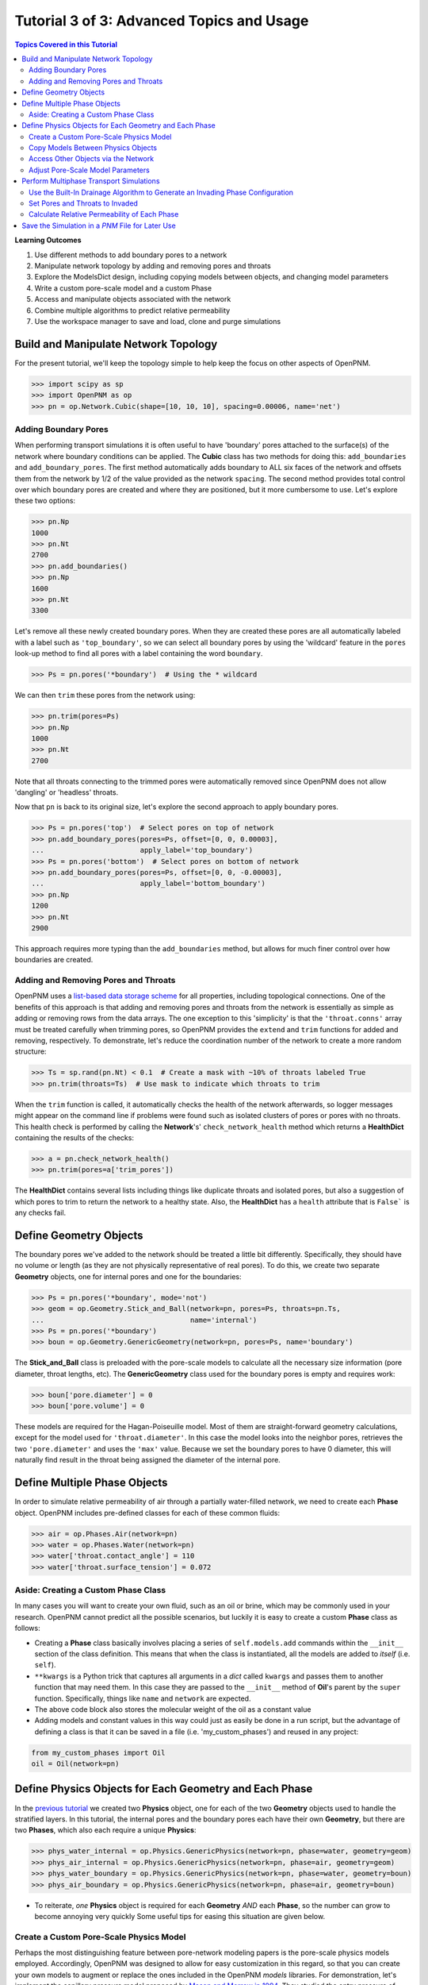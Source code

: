 .. _advanced_tutorial3

###############################################################################
Tutorial 3 of 3: Advanced Topics and Usage
###############################################################################

.. contents:: Topics Covered in this Tutorial

**Learning Outcomes**

#. Use different methods to add boundary pores to a network
#. Manipulate network topology by adding and removing pores and throats
#. Explore the ModelsDict design, including copying models between objects, and changing model parameters
#. Write a custom pore-scale model and a custom Phase
#. Access and manipulate objects associated with the network
#. Combine multiple algorithms to predict relative permeability
#. Use the workspace manager to save and load, clone and purge simulations

===============================================================================
Build and Manipulate Network Topology
===============================================================================

For the present tutorial, we'll keep the topology simple to help keep the focus on other aspects of OpenPNM.

.. code-block:: python

    >>> import scipy as sp
    >>> import OpenPNM as op
    >>> pn = op.Network.Cubic(shape=[10, 10, 10], spacing=0.00006, name='net')

-------------------------------------------------------------------------------
Adding Boundary Pores
-------------------------------------------------------------------------------

When performing transport simulations it is often useful to have 'boundary' pores attached to the surface(s) of the network where boundary conditions can be applied.  The **Cubic** class has two methods for doing this: ``add_boundaries`` and ``add_boundary_pores``.  The first method automatically adds boundary to ALL six faces of the network and offsets them from the network by 1/2 of the value provided as the network ``spacing``.  The second method provides total control over which boundary pores are created and where they are positioned, but it more cumbersome to use.  Let's explore these two options:

.. code-block:: python

    >>> pn.Np
    1000
    >>> pn.Nt
    2700
    >>> pn.add_boundaries()
    >>> pn.Np
    1600
    >>> pn.Nt
    3300

Let's remove all these newly created boundary pores.  When they are created these pores are all automatically labeled with a label such as ``'top_boundary'``, so we can select all boundary pores by using the 'wildcard' feature in the ``pores`` look-up method to find all pores with a label containing the word ``boundary``.

.. code-block:: python

    >>> Ps = pn.pores('*boundary')  # Using the * wildcard

We can then ``trim`` these pores from the network using:

.. code-block:: python

    >>> pn.trim(pores=Ps)
    >>> pn.Np
    1000
    >>> pn.Nt
    2700

Note that all throats connecting to the trimmed pores were automatically removed since OpenPNM does not allow 'dangling' or 'headless' throats.

Now that ``pn`` is back to its original size, let's explore the second approach to apply boundary pores.

.. code-block:: python

    >>> Ps = pn.pores('top')  # Select pores on top of network
    >>> pn.add_boundary_pores(pores=Ps, offset=[0, 0, 0.00003],
    ...                       apply_label='top_boundary')
    >>> Ps = pn.pores('bottom')  # Select pores on bottom of network
    >>> pn.add_boundary_pores(pores=Ps, offset=[0, 0, -0.00003],
    ...                       apply_label='bottom_boundary')
    >>> pn.Np
    1200
    >>> pn.Nt
    2900

This approach requires more typing than the ``add_boundaries`` method, but allows for much finer control over how boundaries are created.

-------------------------------------------------------------------------------
Adding and Removing Pores and Throats
-------------------------------------------------------------------------------

OpenPNM uses a `list-based data storage scheme <topology>`_ for all properties, including topological connections.  One of the benefits of this approach is that adding and removing pores and throats from the network is essentially as simple as adding or removing rows from the data arrays.  The one exception to this 'simplicity' is that the ``'throat.conns'`` array must be treated carefully when trimming pores, so OpenPNM provides the ``extend`` and ``trim`` functions for added and removing, respectively.  To demonstrate, let's reduce the coordination number of the network to create a more random structure:

.. code-block:: python

    >>> Ts = sp.rand(pn.Nt) < 0.1  # Create a mask with ~10% of throats labeled True
    >>> pn.trim(throats=Ts)  # Use mask to indicate which throats to trim

When the ``trim`` function is called, it automatically checks the health of the network afterwards, so logger messages might appear on the command line if problems were found such as isolated clusters of pores or pores with no throats.  This health check is performed by calling the **Network**'s' ``check_network_health`` method which returns a **HealthDict** containing the results of the checks:

.. code-block:: python

    >>> a = pn.check_network_health()
    >>> pn.trim(pores=a['trim_pores'])

The **HealthDict** contains several lists including things like duplicate throats and isolated pores, but also a suggestion of which pores to trim to return the network to a healthy state.  Also, the **HealthDict** has a ``health`` attribute that is ``False``` is any checks fail.

===============================================================================
Define Geometry Objects
===============================================================================

The boundary pores we've added to the network should be treated a little bit differently.  Specifically, they should have no volume or length (as they are not physically representative of real pores).  To do this, we create two separate **Geometry** objects, one for internal pores and one for the boundaries:

.. code-block:: python

    >>> Ps = pn.pores('*boundary', mode='not')
    >>> geom = op.Geometry.Stick_and_Ball(network=pn, pores=Ps, throats=pn.Ts,
    ...                                   name='internal')
    >>> Ps = pn.pores('*boundary')
    >>> boun = op.Geometry.GenericGeometry(network=pn, pores=Ps, name='boundary')

The **Stick_and_Ball** class is preloaded with the pore-scale models to calculate all the necessary size information (pore diameter, throat lengths, etc).  The **GenericGeometry** class used for the boundary pores is empty and requires work:

.. code-block:: python

    >>> boun['pore.diameter'] = 0
    >>> boun['pore.volume'] = 0

These models are required for the Hagan-Poiseuille model. Most of them are straight-forward geometry calculations, except for the model used for ``'throat.diameter'``.  In this case the model looks into the neighbor pores, retrieves the two ``'pore.diameter'`` and uses the ``'max'`` value.  Because we set the boundary pores to have 0 diameter, this will naturally find result in the throat being assigned the diameter of the internal pore.

===============================================================================
Define Multiple Phase Objects
===============================================================================

In order to simulate relative permeability of air through a partially water-filled network, we need to create each **Phase** object.  OpenPNM includes pre-defined classes for each of these common fluids:

.. code-block:: python

    >>> air = op.Phases.Air(network=pn)
    >>> water = op.Phases.Water(network=pn)
    >>> water['throat.contact_angle'] = 110
    >>> water['throat.surface_tension'] = 0.072

-------------------------------------------------------------------------------
Aside: Creating a Custom Phase Class
-------------------------------------------------------------------------------

In many cases you will want to create your own fluid, such as an oil or brine, which may be commonly used in your research.  OpenPNM cannot predict all the possible scenarios, but luckily it is easy to create a custom **Phase** class as follows:

.. code-block:: Python
    :linenos:
    :caption: **Example of a Subclassed Phase**

    from OpenPNM.Phases import GenericPhase, models

    class Oil(GenericPhase):
        def __init__(self, **kwargs):
            super().__init__(**kwargs)
            self.models.add(propname='pore.viscosity',
                            model=models.misc.polynomial,
                            poreprop='pore.temperature',
                            a=[1.82082e-2, 6.51E-04, -3.48E-7, 1.11E-10])
            self['pore.molecular_weight'] = 116  # g/mol

* Creating a **Phase** class basically involves placing a series of ``self.models.add`` commands within the ``__init__`` section of the class definition.  This means that when the class is instantiated, all the models are added to *itself* (i.e. ``self``).

* ``**kwargs`` is a Python trick that captures all arguments in a *dict* called ``kwargs`` and passes them to another function that may need them.  In this case they are passed to the ``__init__`` method of **Oil**'s parent by the ``super`` function.  Specifically, things like ``name`` and ``network`` are expected.

* The above code block also stores the molecular weight of the oil as a constant value

* Adding models and constant values in this way could just as easily be done in a run script, but the advantage of defining a class is that it can be saved in a file (i.e. 'my_custom_phases') and reused in any project:
.. code-block:: Python

    from my_custom_phases import Oil
    oil = Oil(network=pn)

===============================================================================
Define Physics Objects for Each Geometry and Each Phase
===============================================================================

In the `previous tutorial <intermediate_usage>`_ we created two **Physics** object, one for each of the two **Geometry** objects used to handle the stratified layers.  In this tutorial, the internal pores and the boundary pores each have their own **Geometry**, but there are two **Phases**, which also each require a unique **Physics**:

.. code-block:: Python

    >>> phys_water_internal = op.Physics.GenericPhysics(network=pn, phase=water, geometry=geom)
    >>> phys_air_internal = op.Physics.GenericPhysics(network=pn, phase=air, geometry=geom)
    >>> phys_water_boundary = op.Physics.GenericPhysics(network=pn, phase=water, geometry=boun)
    >>> phys_air_boundary = op.Physics.GenericPhysics(network=pn, phase=air, geometry=boun)

* To reiterate, *one* **Physics** object is required for each **Geometry** *AND* each **Phase**, so the number can grow to become annoying very quickly  Some useful tips for easing this situation are given below.

-------------------------------------------------------------------------------
Create a Custom Pore-Scale Physics Model
-------------------------------------------------------------------------------

Perhaps the most distinguishing feature between pore-network modeling papers is the pore-scale physics models employed.  Accordingly, OpenPNM was designed to allow for easy customization in this regard, so that you can create your own models to augment or replace the ones included in the OpenPNM *models* libraries.  For demonstration, let's implement the capillary pressure model proposed by `Mason and Morrow in 1994 <http://dx.doi.org/10.1006/jcis.1994.1402>`_.  They studied the entry pressure of non-wetting fluid into a throat formed by spheres, and found that the converging-diverging geometry increased the capillary pressure required to penetrate the throat.  As a simple approximation they proposed :math:`P_c = -2 \sigma \cdot cos(2/3 \theta) / R_t`.

Pore-scale models are written as basic function definitions:

.. code-block:: Python
    :linenos:
    :caption: **Example of a Pore-Scale Model Definition**

    >>> def mason_model(network, phase, physics, f=0.6667, **kwargs):
    ...     Dt = network['throat.diameter']
    ...     theta=phase['throat.contact_angle']
    ...     sigma=phase['throat.surface_tension']
    ...     Pc = -4*sigma*sp.cos(f*sp.deg2rad(theta))/Dt
    ...     return Pc[network.throats(physics.name)]

Let's examine the components of above code:

* The function receives ``network``, ``phase`` objects as arguments.  Each of these provide access to the properties necessary for the calculation: ``'pore.diameter'`` values are retrieved via the ``network``, and the thermophysical properties are retrieved directly from the ``phase``.

* The ``f`` value is a scale factor that is applied to the contact angle.  Mason and Morrow suggested a value of 2/3 as a decent fit to the data, but we'll make this an adjustable parameter with 2/3 as the default.

* Note the ``pore.diameter`` is actually a **Geometry** property, but it is retrieved via the network using the data exchange rules outlined in the second tutorial, and explained fully in :ref:`data_storage`.

* All of the calculations are done for every throat in the network, but this pore-scale model is meant to be assigned to a single **Physics** object.  As such, the last line extracts values from the ``Pc`` array for the location of ``physics`` and returns just the subset.

* The actual values of the contact angle, surface tension, and throat diameter are NOT sent in as numerical arrays, but rather as dictionary keys to the arrays.  There is one very important reason for this: if arrays had been sent, then re-running the model would use the same arrays and hence not use any updated values.  By having access to dictionary keys, the model actually looks up the current values in each of the arrays whenever it is run.

* It would be a better practice to include the dictionary keys as arguments, such as ```contact_angle = 'throat.contact_angle'```.  This way the user could control where the contact angle could be stored on the **Phase** object.

Assuming this function is saved in a file called 'my_models.py' in the current working directory, this model can be used as:

.. code-block:: python

    from my_models import mason_model

-------------------------------------------------------------------------------
Copy Models Between Physics Objects
-------------------------------------------------------------------------------

As mentioned above, the need to specify a separate **Physics** object for each **Geometry** and **Phase** can become tedious.  It is possible to *copy* the pore-scale models assigned to one object onto another object.  First, let's assign the models we need to ``phys_water_internal``:

.. code-block:: python

    >>> phys_water_internal(propname='throat.capillary_pressure',
    ...                     model=mason_model)
    >>> phys_water_internal(propname='throat.hydraulic_conductance',
    ...                     model=OpenPNM.Physics.hydraulic_conductance.hagan_poisseuille)

Now make a copy of the ``models`` on ``phys_water_internal`` and apply it all the other **Physics** objects:

.. code-block:: python

    >>> mods = phys_water_internal.models.copy()
    >>> phys_water_boundary.models = mods
    >>> phys_air_internal.models = mods
    >>> phys_air_internal.models = mods

The only 'gotcha' with this approach is that each of the **Physics** objects must be *regenerated* in order to place numerical values for all the properties into the data arrays:

.. code-block:: python

    >>> phys_water_boundary.models.regenerate()
    >>> phys_air_internal.models.regenerate()
    >>> phys_air_internal.models.regenerate()

-------------------------------------------------------------------------------
Access Other Objects via the Network
-------------------------------------------------------------------------------

The above code used 3 lines to explicitly regenerate each **Physics** object, but an alternative and more efficient approach is possible.  When every object is created, it is 'registered' with the **Network** which is a required argument in the instantiation of every other object.  Any object can be looked-up by it's type using ``pn.geometries``, ``pn.phases``, or ``pn.physics``, which return a *dict* containing *key-value* pair of ``{object.name: object}``:

.. code-block:: python

    >>> pn.geometries
    {'internal': <OpenPNM.Geometry.__Stick_and_Ball__.Stick_and_Ball object at 0x7ef4e58>, 'boundary': <OpenPNM.Geometry.__GenericGeometry__.GenericGeometry object at 0x47734f8>}
    >>> pn.geometries.keys()  # Or obtain a list of object names using keys
    ['internal', 'boundary']

One handy use of this list is that is can be iterated over to perform an action on all objects in one line.  In this case running the ``regenerate`` method on all **Physics** objects can be accomplished with:

.. code-block:: python

    >>> temp = [item.regenerate for item in pn.physics.values()]

The ``values`` method of the *dict* class returns a list of the objects stored under each key.

-------------------------------------------------------------------------------
Adjust Pore-Scale Model Parameters
-------------------------------------------------------------------------------

The pore-scale models are stored in a **ModelsDict** object that is itself stored under the ``models`` attribute of each object.  This arrangement is somewhat convoluted, but it enables integrated storage of models on the object's wo which they apply.  The models on an object can be inspected with ``print(phys_water)``, which shows a list of all the pore-scale properties that are computed by a model, and some information about the model's *regeneration* mode.

Each model in the **ModelsDict** can be individually inspected by accessing it using the dictionary key corresponding to *pore-property* that it calculates, i.e. ``print(phys_water)['throat.capillary_pressure'])``.  This shows a list of all the parameters associated with that model.  It is possible to edit these parameters directly:

.. code-block:: python

    >>> phys_water.models['throat.capillary_pressure']['f']  # Inspect present value
    0.6666666666666666
    >>> phys_water.models['throat.capillary_pressure']['f'] = 0.70  # Change value

More details about the **ModelsDict** and **ModelWrapper** classes can be found in :ref:`models`.

===============================================================================
Perform Multiphase Transport Simulations
===============================================================================

-------------------------------------------------------------------------------
Use the Built-In Drainage Algorithm to Generate an Invading Phase Configuration
-------------------------------------------------------------------------------

.. code-block:: python

    >>> inv = op.Algorithms.Drainage(network=pn)
    >>> inv.setup(invading_phase=water, defending_phase=air)
    >>> inv.set_inlets(pores=pn.pores('top', 'bottom'))
    >>> inv.run()

* The inlet pores were set to both ``'top'`` and ``'bottom'`` using the ``pn.pores`` method.  The algorithm applies to the entire network so the mapping of network pores to the algorithm pores is 1-to-1.

* The ``run`` method automatically generates a list of 25 capillary pressure points to test, but you can also specify more pores, or which specific points to tests.  See the methods documentation for the details.

* Once the algorithm has been run, the resulting capillary pressure curve can be viewed with ``plot_drainage_curve``.  If you'd prefer a table of data for plotting in your software of choice you can use ``get_drainage_data`` which prints a table in the console.

-------------------------------------------------------------------------------
Set Pores and Throats to Invaded
-------------------------------------------------------------------------------

After running, the ``mip`` object possesses an array containing the pressure at which each pore and throat was invaded, stored as ``'pore.inv_Pc'`` and ``'throat.inv_Pc'``.  These arrays can be used to obtain a list of which pores and throats are invaded by water, using Boolean logic:

.. code-block:: python

    >>> Pi = inv['pore.inv_Pc'] < 10000
    >>> Ti = inv['throat.inv_Pc'] < 10000

The resulting Boolean masks can be used to manually adjust the hydraulic conductivity of pores and throats based on their phase occupancy.  The following lines set the water filled throats to near-zero air conductivity and vice-versa.

.. code-block:: python

    >>> phys_water['throat.hydraulic_conductance'][~Ti] = 1e-20
    >>> phys_air['throat.hydraulic_conductance'][Ti] = 1e-20

* The logic of these statements implicitly assumes that transport between two pores is only blocked if the throat is filled with the other phase, meaning that both pores could be filled and transport is still permitted.  Another option would be to set the transport to near-zero if *either* or *both* of the pores are filled as well.

* The above approach can get complicated if there are several **Geometry** objects, and it is also a bit laborious.  There is a pore-scale model for this under **Physics.models.multiphase** called ``conduit_conductance``.  The term conduit refers to the path between two pores that includes 1/2 of each pores plus the connecting throat.

-------------------------------------------------------------------------------
Calculate Relative Permeability of Each Phase
-------------------------------------------------------------------------------

We are now ready to calculate the relative permeability of the domain under partially flooded conditions.  Instantiate an **StokesFlow** object:

.. code-block:: python

    >>> water_flow = op.Algorithms.StokesFlow(network=pn, phase=water)
    >>> water_flow.set_boundary_conditions(pores=pn.pores('left'), bcvalue=200000, bctype='Dirichlet')
    >>> water_flow.set_boundary_conditions(pores=pn.pores('right'), bcvalue=100000, bctype='Dirichlet')
    >>> water_flow.run()
    >>> Q_partial = water_flow.rate(pores=pn.pores('right'))

The *relative* permeability is the ratio of the water flow through the partially water saturated media versus through fully water saturated media; hence we need to find the absolute permeability of water.  This can be accomplished by *regenerating* the ``phys_water`` object, which will recalculate the ``'throat.hydraulic_conductance'`` values and overwrite our manually entered near-zero values from the ``inv`` simulation using ``phys_water.models.regenerate()``.  We can then re-use the ``water_flow`` algorithm:

.. code-block:: python

    >>> water_flow.run()
    >>> Q_full = water_flow.rate(pores=pn.pores('right'))

And finally, the relative permeability can be found from:

.. code-block:: python

    >>> K_rel = Q_partial/Q_full

* The ratio of the flow rates gives the normalized relative permeability since all the domain size, viscosity and pressure differential terms cancel each other.

* To generate a full relative permeability curve the above logic would be placed inside a for loop, with each loop increasing the pressure threshold used to obtain the list of invaded throats (``Ti``).

* The saturation at each capillary pressure can be found be summing the pore and throat volume of all the invaded pores and throats using ``Vp = geom['pore.volume'][Pi]`` and ``Vt = geom['throat.volume'][Ti]``.

===============================================================================
Save the Simulation in a *PNM* File for Later Use
===============================================================================

OpenPNM includes a **Workspace** class that provides the type of functionality found on the *menu-bar* of a typical application GUI. Specifically, this enables *saving* and *loading* of all active networks, or individual objects.

To use these feature it is necessary to instantiate an instance:

.. code-block:: python

    >>> mgr = op.Base.Workspace()
    >>> mgr.save('filename.pnm')

Some of the more common functions of the **Workspace** are available via short-cuts under the main package, such that ``op.save`` is equivalent to calling ``mgr.save``.

